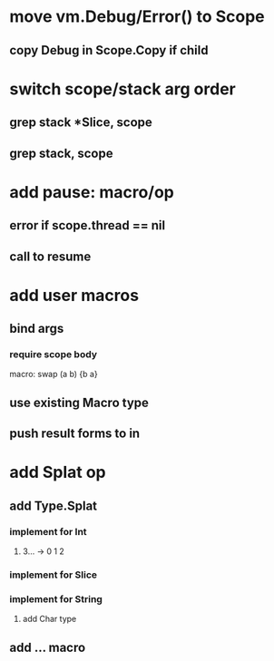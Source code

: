 * move vm.Debug/Error() to Scope
** copy Debug in Scope.Copy if child
* switch scope/stack arg order
** grep stack *Slice, scope
** grep stack, scope
* add pause: macro/op
** error if scope.thread == nil
** call to resume
* add user macros
** bind args
*** require scope body

macro: swap (a b) {b a}

** use existing Macro type
** push result forms to in
* add Splat op
** add Type.Splat
*** implement for Int
**** 3... -> 0 1 2
*** implement for Slice
*** implement for String
**** add Char type
** add ... macro
